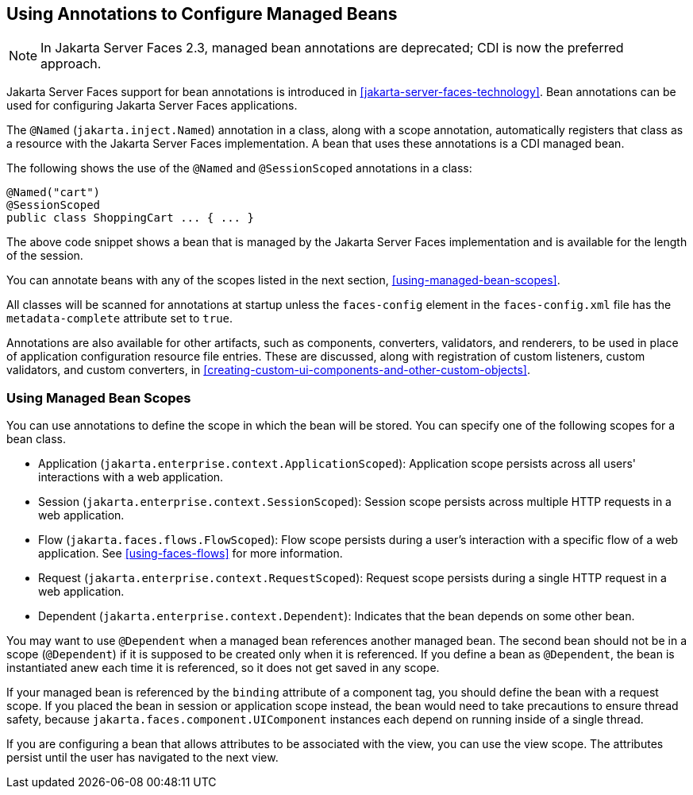 == Using Annotations to Configure Managed Beans

[NOTE]
In Jakarta Server Faces 2.3, managed bean annotations are deprecated; CDI is now the
preferred approach.

Jakarta Server Faces support for bean annotations is introduced in
xref:jakarta-server-faces-technology[xrefstyle=full]. Bean annotations
can be used for configuring Jakarta Server Faces applications.

The `@Named` (`jakarta.inject.Named`) annotation in a class, along with
a scope annotation, automatically registers that class as a resource
with the Jakarta Server Faces implementation. A bean that uses these
annotations is a CDI managed bean.

The following shows the use of the `@Named` and `@SessionScoped`
annotations in a class:

[source,java]
----
@Named("cart")
@SessionScoped
public class ShoppingCart ... { ... }
----

The above code snippet shows a bean that is managed by the Jakarta
Server Faces implementation and is available for the length of the
session.

You can annotate beans with any of the scopes listed in the next
section, <<using-managed-bean-scopes>>.

All classes will be scanned for annotations at startup unless the
`faces-config` element in the `faces-config.xml` file has the
`metadata-complete` attribute set to `true`.

Annotations are also available for other artifacts, such as components,
converters, validators, and renderers, to be used in place of
application configuration resource file entries. These are discussed,
along with registration of custom listeners, custom validators, and
custom converters, in
xref:creating-custom-ui-components-and-other-custom-objects[xrefstyle=full].

=== Using Managed Bean Scopes

You can use annotations to define the scope in which the bean will be
stored. You can specify one of the following scopes for a bean class.

* Application (`jakarta.enterprise.context.ApplicationScoped`):
Application scope persists across all users' interactions with a web
application.

* Session (`jakarta.enterprise.context.SessionScoped`): Session scope
persists across multiple HTTP requests in a web application.

* Flow (`jakarta.faces.flows.FlowScoped`): Flow scope persists during a
user's interaction with a specific flow of a web application. See
<<using-faces-flows>> for more information.

* Request (`jakarta.enterprise.context.RequestScoped`): Request scope
persists during a single HTTP request in a web application.

* Dependent (`jakarta.enterprise.context.Dependent`): Indicates that
the bean depends on some other bean.

You may want to use `@Dependent` when a managed bean references another
managed bean. The second bean should not be in a scope (`@Dependent`)
if it is supposed to be created only when it is referenced. If you
define a bean as `@Dependent`, the bean is instantiated anew each time
it is referenced, so it does not get saved in any scope.

If your managed bean is referenced by the `binding` attribute of a
component tag, you should define the bean with a request scope. If you
placed the bean in session or application scope instead, the bean would
need to take precautions to ensure thread safety, because
`jakarta.faces.component.UIComponent` instances each depend on running
inside of a single thread.

If you are configuring a bean that allows attributes to be associated
with the view, you can use the view scope. The attributes persist until
the user has navigated to the next view.
